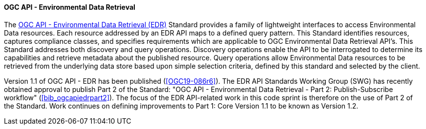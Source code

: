 ==== OGC API - Environmental Data Retrieval

The https://ogcapi.ogc.org/edr[OGC API - Environmental Data Retrieval (EDR)] Standard provides a family of lightweight interfaces to access Environmental Data resources. Each resource addressed by an EDR API maps to a defined query pattern. This Standard identifies resources, captures compliance classes, and specifies requirements which are applicable to OGC Environmental Data Retrieval API’s. This Standard addresses both discovery and query operations. Discovery operations enable the API to be interrogated to determine its capabilities and retrieve metadata about the published resource. Query operations allow Environmental Data resources to be retrieved from the underlying data store based upon simple selection criteria, defined by this standard and selected by the client.

Version 1.1 of OGC API - EDR has been published (<<OGC19-086r6>>). The EDR API Standards Working Group (SWG) has recently obtained approval to publish Part 2 of the Standard: "OGC API - Environmental Data Retrieval - Part 2: Publish-Subscribe workflow" (<<bib_ogcapiedrpart2>>). The focus of the EDR API-related work in this code sprint is therefore on the use of Part 2 of the Standard. Work continues on defining improvements to Part 1: Core Version 1.1 to be known as Version 1.2.
